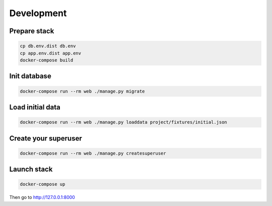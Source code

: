 ===========
Development
===========

-------------
Prepare stack
-------------

..  code-block:: bash

    cp db.env.dist db.env
    cp app.env.dist app.env
    docker-compose build

-------------
Init database
-------------

..  code-block:: bash

    docker-compose run --rm web ./manage.py migrate


-----------------
Load initial data
-----------------

..  code-block:: bash

    docker-compose run --rm web ./manage.py loaddata project/fixtures/initial.json


---------------------
Create your superuser
---------------------

..  code-block:: bash

    docker-compose run --rm web ./manage.py createsuperuser


---------------
Launch stack
---------------

..  code-block:: bash

    docker-compose up


Then go to http://127.0.0.1:8000